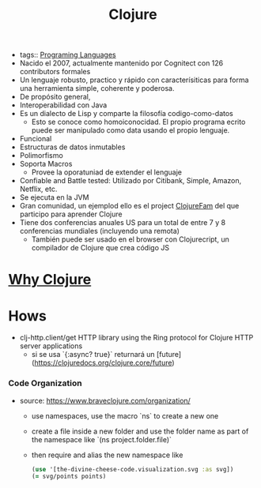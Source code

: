 #+title: Clojure
#+HUGO_BASE_DIR: /Users/matias/Development/matiasfha/braindump.matiashernandez.dev/
- tags:: [[file:20200927000334-programing_languages.org][Programing Languages]]
- Nacido el 2007, actualmente mantenido por Cognitect con 126 contributors formales
- Un lenguaje robusto, practico y rápido con caracterísiticas para forma una herramienta simple, coherente y poderosa.
- De propósito general,
- Interoperabilidad con Java
- Es un dialecto de Lisp y comparte la filosofía codigo-como-datos
  + Esto se conoce como homoiconocidad. El propio programa ecrito puede ser manipulado como data usando el propio lenguaje.
- Funcional
- Estructuras de datos inmutables
- Polimorfismo
- Soporta Macros
  + Provee la oporatuniad de extender el lenguaje
- Confiable and Battle tested: Utilizado por Citibank, Simple, Amazon, Netflix, etc.
- Se ejecuta en la JVM
- Gran comunidad, un ejemplod ello es el project [[https://github.com/athensresearch/ClojureFam][ClojureFam]] del que participo para aprender Clojure
- Tiene dos conferencias anuales US para un total de entre 7 y 8 conferencias mundiales (incluyendo una remota)
  + También puede ser usado en el browser con Clojurecript, un compilador de Clojure que crea código JS

* [[file:20201008224623-why_clojure.org][Why Clojure]]

* Hows

- clj-http.client/get HTTP library using the Ring protocol for Clojure HTTP server applications
  + si se usa `{:async? true}` returnará un [future](https://clojuredocs.org/clojure.core/future)

*** Code Organization
- source: https://www.braveclojure.com/organization/

  - use namespaces, use the macro `ns` to create a  new one
  - create a file inside a new folder and use the folder name as part of the namespace like `(ns project.folder.file)`
  - then require and alias the new namespace like
    #+BEGIN_SRC clojure
    (use '[the-divine-cheese-code.visualization.svg :as svg])
    (= svg/points points)
    #+END_SRC
